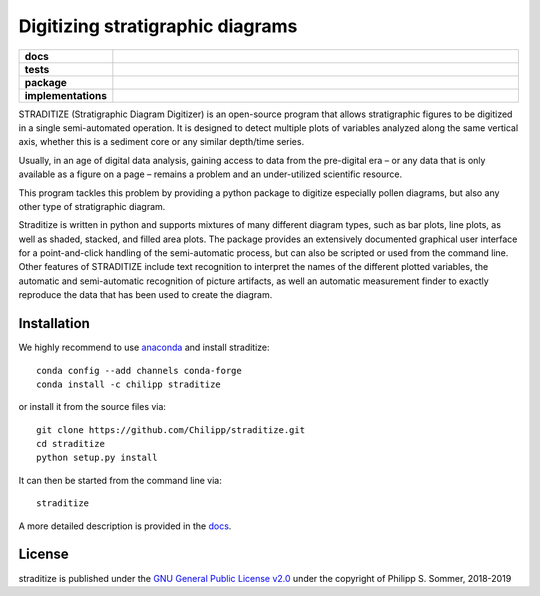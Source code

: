=================================
Digitizing stratigraphic diagrams
=================================

.. start-badges

.. list-table::
    :stub-columns: 1
    :widths: 10 90

    * - docs
      - |docs|
    * - tests
      - |travis| |appveyor| |codecov|
    * - package
      - |version| |conda| |github|
    * - implementations
      - |supported-versions| |supported-implementations|

.. |docs| image:: http://readthedocs.org/projects/straditize/badge/?version=latest
    :alt: Documentation Status
    :target: http://straditize.readthedocs.io/en/latest/?badge=latest

.. |travis| image:: https://travis-ci.org/Chilipp/straditize.svg?branch=master
    :alt: Travis
    :target: https://travis-ci.org/Chilipp/straditize

.. |appveyor| image:: https://ci.appveyor.com/api/projects/status/c1c8pqvh8h8rolxw?svg=true
    :alt: AppVeyor
    :target: https://ci.appveyor.com/project/Chilipp/straditize/branch/master

.. |codecov| image:: https://codecov.io/gh/Chilipp/straditize/branch/master/graph/badge.svg
    :alt: Coverage
    :target: https://codecov.io/gh/Chilipp/straditize

.. |version| image:: https://img.shields.io/pypi/v/straditize.svg?style=flat
    :alt: PyPI Package latest release
    :target: https://pypi.python.org/pypi/straditize

.. |conda| image:: https://anaconda.org/chilipp/straditize/badges/version.svg
    :alt: conda
    :target: https://anaconda.org/chilipp/straditize

.. |supported-versions| image:: https://img.shields.io/pypi/pyversions/straditize.svg?style=flat
    :alt: Supported versions
    :target: https://pypi.python.org/pypi/straditize

.. |supported-implementations| image:: https://img.shields.io/pypi/implementation/straditize.svg?style=flat
    :alt: Supported implementations
    :target: https://pypi.python.org/pypi/straditize

.. |github| image:: https://img.shields.io/github/release/Chilipp/straditize.svg
    :target: https://github.com/Chilipp/straditize/releases/latest
    :alt: Latest github release

.. end-badges

STRADITIZE (Stratigraphic Diagram Digitizer) is an open-source program that
allows stratigraphic figures to be digitized in a single semi-automated
operation. It is designed to detect multiple plots of variables analyzed along
the same vertical axis, whether this is a sediment core or any similar
depth/time series.

Usually, in an age of digital data analysis, gaining access to data from the
pre-digital era – or any data that is only available as a figure on a page –
remains a problem and an under-utilized scientific resource.

This program tackles this problem by providing a python package to digitize
especially pollen diagrams, but also any other type of stratigraphic diagram.

Straditize is written in python and supports mixtures of many different diagram
types, such as bar plots, line plots, as well as shaded, stacked, and filled
area plots. The package provides an extensively documented graphical user
interface for a point-and-click handling of the semi-automatic process, but can
also be scripted or used from the command line. Other features of STRADITIZE
include text recognition to interpret the names of the different plotted
variables, the automatic and semi-automatic recognition of picture artifacts,
as well an automatic measurement finder to exactly reproduce the data that has
been used to create the diagram.

Installation
------------
We highly recommend to use anaconda_ and install straditize::

    conda config --add channels conda-forge
    conda install -c chilipp straditize

or install it from the source files via::

    git clone https://github.com/Chilipp/straditize.git
    cd straditize
    python setup.py install

It can then be started from the command line via::

    straditize

A more detailed description is provided in the docs_.

.. _anaconda: https://www.continuum.io/downloads
.. _docs: https://straditize.readthedocs.io/en/latest/installing.html

License
-------
straditize is published under the
`GNU General Public License v2.0 <http://www.gnu.org/licenses/old-licenses/gpl-2.0.en.html>`__
under the copyright of Philipp S. Sommer, 2018-2019
